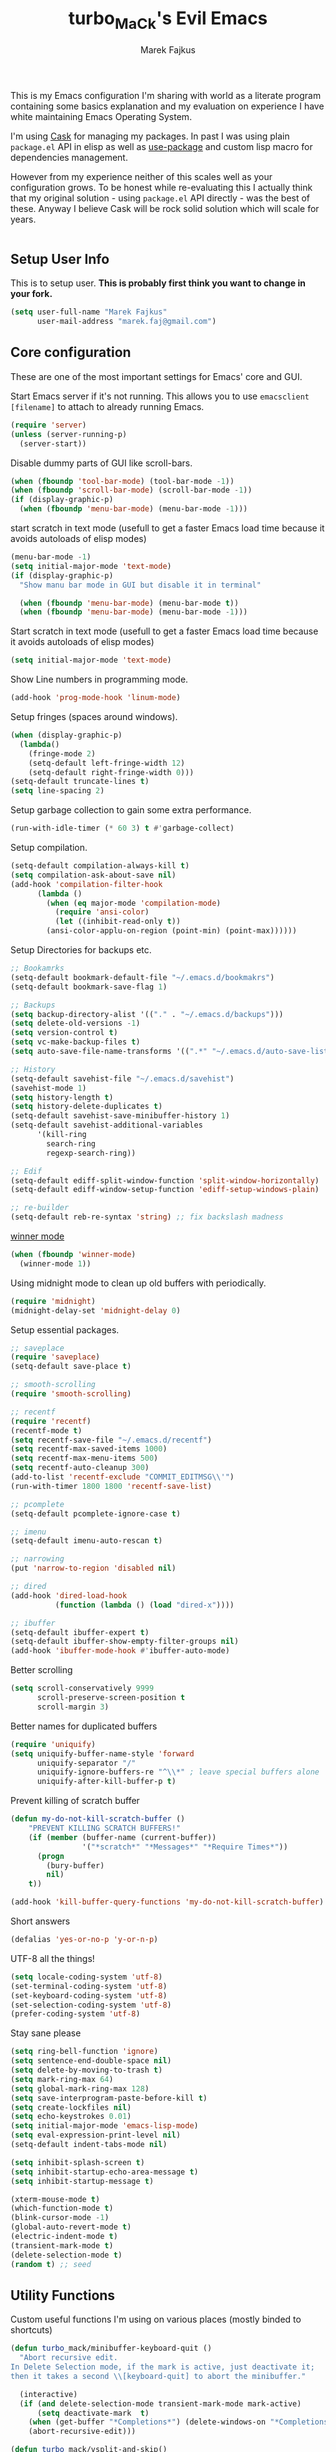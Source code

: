 #+TITLE: turbo_MaCk's Evil Emacs
#+AUTHOR: Marek Fajkus
#+EMAIL: marek.faj@gmail.com

This is my Emacs configuration I'm sharing with world as a literate program containing some basics explanation
and my evaluation on experience I have white maintaining Emacs Operating System.

I'm using [[][Cask]] for managing my packages. In past I was using plain ~package.el~ API in elisp
as well as [[][use-package]] and custom lisp macro for dependencies management.

However from my experience neither of this scales well as your configuration grows.
To be honest while re-evaluating this I actually think that my original solution - using ~package.el~
API directly - was the best of these. Anyway I believe Cask will be rock solid solution which will
scale for years.

#+BEGIN_SRC emacs-lisp
#+END_SRC

** Setup User Info

This is to setup user. *This is probably first think you want to change in your fork.*

#+BEGIN_SRC emacs-lisp
(setq user-full-name "Marek Fajkus"
      user-mail-address "marek.faj@gmail.com")
#+END_SRC

** Core configuration

These are one of the most important settings for Emacs' core and GUI.

Start Emacs server if it's not running. This allows you to use ~emacsclient [filename]~ to attach to already running Emacs.

#+BEGIN_SRC emacs-lisp
(require 'server)
(unless (server-running-p)
  (server-start))
#+END_SRC

Disable dummy parts of GUI like scroll-bars.

#+BEGIN_SRC emacs-lisp
(when (fboundp 'tool-bar-mode) (tool-bar-mode -1))
(when (fboundp 'scroll-bar-mode) (scroll-bar-mode -1))
(if (display-graphic-p)
  (when (fboundp 'menu-bar-mode) (menu-bar-mode -1)))
#+END_SRC

start scratch in text mode (usefull to get a faster Emacs load time
because it avoids autoloads of elisp modes)

#+BEGIN_SRC emacs-lisp
(menu-bar-mode -1)
(setq initial-major-mode 'text-mode)
(if (display-graphic-p)
  "Show manu bar mode in GUI but disable it in terminal"

  (when (fboundp 'menu-bar-mode) (menu-bar-mode t))
  (when (fboundp 'menu-bar-mode) (menu-bar-mode -1)))
#+END_SRC

Start scratch in text mode (usefull to get a faster Emacs load time
because it avoids autoloads of elisp modes)

#+BEGIN_SRC emacs-lisp
(setq initial-major-mode 'text-mode)
#+END_SRC

Show Line numbers in programming mode.

#+BEGIN_SRC emacs-lisp
(add-hook 'prog-mode-hook 'linum-mode)
#+END_SRC

Setup fringes (spaces around windows).

#+BEGIN_SRC emacs-lisp
(when (display-graphic-p)
  (lambda()
    (fringe-mode 2)
    (setq-default left-fringe-width 12)
    (setq-default right-fringe-width 0)))
(setq-default truncate-lines t)
(setq line-spacing 2)
#+END_SRC

Setup garbage collection to gain some extra performance.

#+BEGIN_SRC emacs-lisp
(run-with-idle-timer (* 60 3) t #'garbage-collect)
#+END_SRC

Setup compilation.

#+BEGIN_SRC emacs-lisp
(setq-default compilation-always-kill t)
(setq compilation-ask-about-save nil)
(add-hook 'compilation-filter-hook
	  (lambda ()
	    (when (eq major-mode 'compilation-mode)
	      (require 'ansi-color)
	      (let ((inhibit-read-only t))
		(ansi-color-applu-on-region (point-min) (point-max))))))
#+END_SRC

Setup Directories for backups etc.

#+BEGIN_SRC emacs-lisp
;; Bookamrks
(setq-default bookmark-default-file "~/.emacs.d/bookmakrs")
(setq-default bookmark-save-flag 1)

;; Backups
(setq backup-directory-alist '(("." . "~/.emacs.d/backups")))
(setq delete-old-versions -1)
(setq version-control t)
(setq vc-make-backup-files t)
(setq auto-save-file-name-transforms '((".*" "~/.emacs.d/auto-save-list/" t)))

;; History
(setq-default savehist-file "~/.emacs.d/savehist")
(savehist-mode 1)
(setq history-length t)
(setq history-delete-duplicates t)
(setq-default savehist-save-minibuffer-history 1)
(setq-default savehist-additional-variables
      '(kill-ring
        search-ring
        regexp-search-ring))

;; Edif
(setq-default ediff-split-window-function 'split-window-horizontally)
(setq-default ediff-window-setup-function 'ediff-setup-windows-plain)

;; re-builder
(setq-default reb-re-syntax 'string) ;; fix backslash madness
#+END_SRC

[[https://www.emacswiki.org/emacs/WinnerMode][winner mode]]

#+BEGIN_SRC emacs-lisp
(when (fboundp 'winner-mode)
  (winner-mode 1))
#+END_SRC

Using midnight mode to clean up old buffers with periodically.

#+BEGIN_SRC emacs-lisp
(require 'midnight)
(midnight-delay-set 'midnight-delay 0)
#+END_SRC

Setup essential packages.

#+BEGIN_SRC emacs-lisp
;; saveplace
(require 'saveplace)
(setq-default save-place t)

;; smooth-scrolling
(require 'smooth-scrolling)

;; recentf
(require 'recentf)
(recentf-mode t)
(setq recentf-save-file "~/.emacs.d/recentf")
(setq recentf-max-saved-items 1000)
(setq recentf-max-menu-items 500)
(setq recentf-auto-cleanup 300)
(add-to-list 'recentf-exclude "COMMIT_EDITMSG\\'")
(run-with-timer 1800 1800 'recentf-save-list)

;; pcomplete
(setq-default pcomplete-ignore-case t)

;; imenu
(setq-default imenu-auto-rescan t)

;; narrowing
(put 'narrow-to-region 'disabled nil)

;; dired
(add-hook 'dired-load-hook
          (function (lambda () (load "dired-x"))))

;; ibuffer
(setq-default ibuffer-expert t)
(setq-default ibuffer-show-empty-filter-groups nil)
(add-hook 'ibuffer-mode-hook #'ibuffer-auto-mode)
#+END_SRC

Better scrolling

#+BEGIN_SRC emacs-lisp
(setq scroll-conservatively 9999
      scroll-preserve-screen-position t
      scroll-margin 3)
#+END_SRC

Better names for duplicated buffers

#+BEGIN_SRC emacs-lisp
(require 'uniquify)
(setq uniquify-buffer-name-style 'forward
      uniquify-separator "/"
      uniquify-ignore-buffers-re "^\\*" ; leave special buffers alone
      uniquify-after-kill-buffer-p t)
#+END_SRC

Prevent killing of scratch buffer

#+BEGIN_SRC emacs-lisp
(defun my-do-not-kill-scratch-buffer ()
    "PREVENT KILLING SCRATCH BUFFERS!"
    (if (member (buffer-name (current-buffer))
                '("*scratch*" "*Messages*" "*Require Times*"))
      (progn
        (bury-buffer)
        nil)
    t))

(add-hook 'kill-buffer-query-functions 'my-do-not-kill-scratch-buffer)
#+END_SRC

Short answers

#+BEGIN_SRC emacs-lisp
(defalias 'yes-or-no-p 'y-or-n-p)
#+END_SRC

UTF-8 all the things!

#+BEGIN_SRC emacs-lisp
(setq locale-coding-system 'utf-8)
(set-terminal-coding-system 'utf-8)
(set-keyboard-coding-system 'utf-8)
(set-selection-coding-system 'utf-8)
(prefer-coding-system 'utf-8)
#+END_SRC

Stay sane please

#+BEGIN_SRC emacs-lisp
(setq ring-bell-function 'ignore)
(setq sentence-end-double-space nil)
(setq delete-by-moving-to-trash t)
(setq mark-ring-max 64)
(setq global-mark-ring-max 128)
(setq save-interprogram-paste-before-kill t)
(setq create-lockfiles nil)
(setq echo-keystrokes 0.01)
(setq initial-major-mode 'emacs-lisp-mode)
(setq eval-expression-print-level nil)
(setq-default indent-tabs-mode nil)

(setq inhibit-splash-screen t)
(setq inhibit-startup-echo-area-message t)
(setq inhibit-startup-message t)

(xterm-mouse-mode t)
(which-function-mode t)
(blink-cursor-mode -1)
(global-auto-revert-mode t)
(electric-indent-mode t)
(transient-mark-mode t)
(delete-selection-mode t)
(random t) ;; seed
#+END_SRC

** Utility Functions

Custom useful functions I'm using on various places (mostly binded to shortcuts)

#+BEGIN_SRC emacs-lisp
(defun turbo_mack/minibuffer-keyboard-quit ()
  "Abort recursive edit.
In Delete Selection mode, if the mark is active, just deactivate it;
then it takes a second \\[keyboard-quit] to abort the minibuffer."

  (interactive)
  (if (and delete-selection-mode transient-mark-mode mark-active)
      (setq deactivate-mark  t)
    (when (get-buffer "*Completions*") (delete-windows-on "*Completions*"))
    (abort-recursive-edit)))

(defun turbo_mack/vsplit-and-skip()
  "split verticaly and skip to new window."

  (interactive)
  (evil-window-vsplit)
  (windmove-right))

(defun turbo_mack/split-and-skip()
  "split horizontaly and skip to new window."

  (interactive)
  (evil-window-split)
  (windmove-down))

(defun turbo_mack/toggle-term()
  "Splits window and open terminal."

  (interactive)
  (split-window-below)
  (windmove-down)
  (term "/bin/zsh"))

(defun turbo_mack/rotate-windows-helper(x d)
  (if (equal (cdr x) nil) (set-window-buffer (car x) d)
    (set-window-buffer (car x) (window-buffer (cadr x))) (turbo_mack/rotate-windows-helper (cdr x) d)))

(defun turbo_mack/rotate-windows ()
  "Rotate Emacs windows."

  (interactive)
  (turbo_mack/rotate-windows-helper (window-list) (window-buffer (car (window-list))))
  (select-window (car (last (window-list)))))
#+END_SRC

** Color Theme

This loads my customized version of twilight theme.

#+BEGIN_SRC
(load
     (expand-file-name "init-theme.el"
                user-emacs-directory)))
#+END_SRC

** OS specific configuration

All OS specific settings should go here.

*** Macintosh

Setup environment and exec path. This is using ~exec-path-from-shell~ package.

#+BEGIN_SRC emacs-lisp
(when (memq window-system '(mac ns))
          (exec-path-from-shell-initialize))
#+END_SRC

Clipboard mode depend on ~pbcopy~ binary.

> There is some weird race condition in ~osx-clip-board-mode~ initialization.

#+BEGIN_SRC emacs-lisp
;; Attempting to enable this mode an a non-OS-X system or in a graphical Emacs will do nothing,
;; so it should be safe to enable it unconditionally even if you share your configuration between multiple machines.
(when (fboundp 'osx-clip-board-mode)
          (osx-clip-board-mode t))
#+END_SRC
